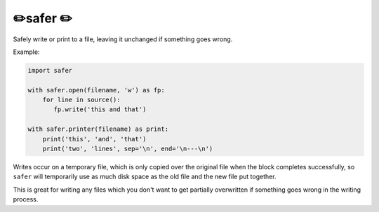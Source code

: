 ✏️safer ✏️
----------------------

Safely write or print to a file, leaving it unchanged if something goes wrong.

Example:

.. code-block:: python

   import safer

   with safer.open(filename, 'w') as fp:
       for line in source():
          fp.write('this and that')

   with safer.printer(filename) as print:
       print('this', 'and', 'that')
       print('two', 'lines', sep='\n', end='\n---\n')

Writes occur on a temporary file, which is only copied over the original file
when the block completes successfully, so ``safer`` will temporarily use
as much disk space as the old file and the new file put together.

This is great for writing any files which you don't want to get partially
overwritten if something goes wrong in the writing process.
